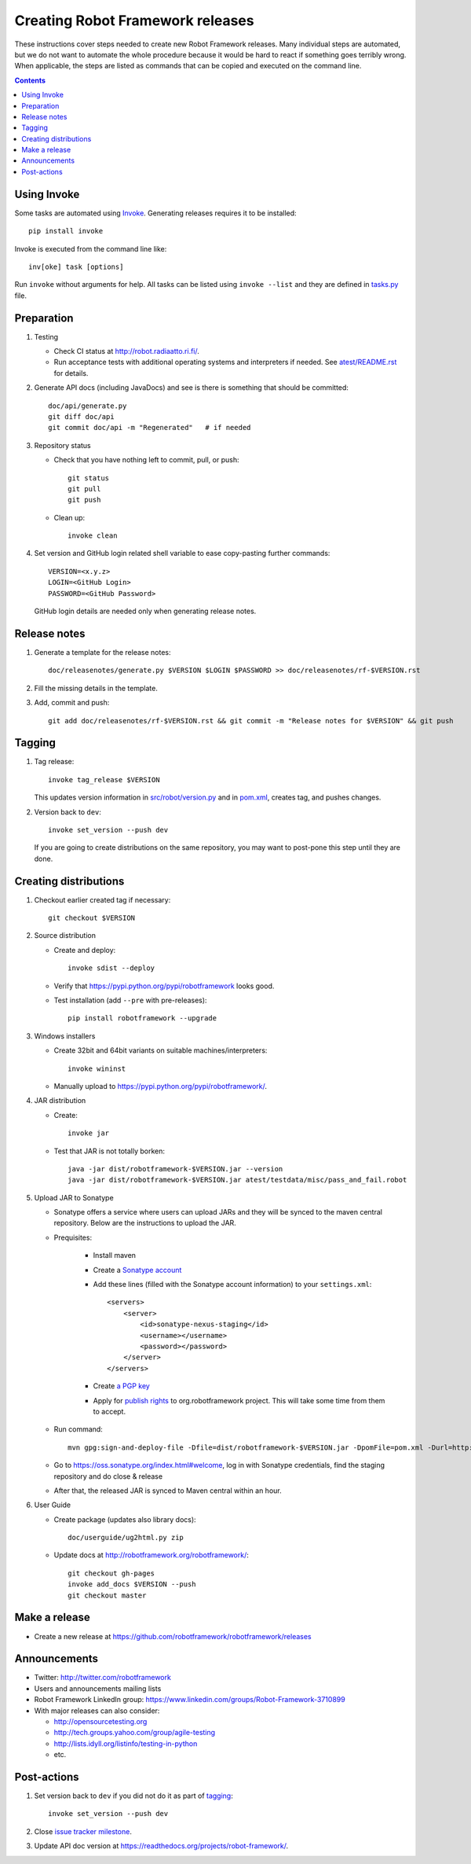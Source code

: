 Creating Robot Framework releases
=================================

These instructions cover steps needed to create new Robot Framework releases.
Many individual steps are automated, but we do not want to automate the whole
procedure because it would be hard to react if something goes terribly wrong.
When applicable, the steps are listed as commands that can be copied and
executed on the command line.

.. contents::

Using Invoke
------------

Some tasks are automated using `Invoke <http://pyinvoke.org>`_. Generating
releases requires it to be installed::

    pip install invoke

Invoke is executed from the command line like::

    inv[oke] task [options]

Run ``invoke`` without arguments for help. All tasks can be listed using
``invoke --list`` and they are defined in `<tasks.py>`_ file.

Preparation
-----------

1. Testing

   - Check CI status at http://robot.radiaatto.ri.fi/.

   - Run acceptance tests with additional operating systems and interpreters
     if needed. See `<atest/README.rst>`_ for details.

2. Generate API docs (including JavaDocs) and see is there is something that
   should be committed::

     doc/api/generate.py
     git diff doc/api
     git commit doc/api -m "Regenerated"   # if needed

3. Repository status

   - Check that you have nothing left to commit, pull, or push::

       git status
       git pull
       git push

   - Clean up::

       invoke clean

4. Set version and GitHub login related shell variable to ease copy-pasting further commands::

     VERSION=<x.y.z>
     LOGIN=<GitHub Login>
     PASSWORD=<GitHub Password>

   GitHub login details are needed only when generating release notes.

Release notes
-------------

1. Generate a template for the release notes::

     doc/releasenotes/generate.py $VERSION $LOGIN $PASSWORD >> doc/releasenotes/rf-$VERSION.rst

2. Fill the missing details in the template.

3. Add, commit and push::

     git add doc/releasenotes/rf-$VERSION.rst && git commit -m "Release notes for $VERSION" && git push

Tagging
-------

1. Tag release::

     invoke tag_release $VERSION

   This updates version information in `<src/robot/version.py>`_ and in
   `<pom.xml>`_, creates tag, and pushes changes.

2. Version back to ``dev``::

     invoke set_version --push dev

   If you are going to create distributions on the same repository, you may
   want to post-pone this step until they are done.

Creating distributions
----------------------

1. Checkout earlier created tag if necessary::

     git checkout $VERSION

2. Source distribution

   - Create and deploy::

       invoke sdist --deploy

   - Verify that https://pypi.python.org/pypi/robotframework looks good.

   - Test installation (add ``--pre`` with pre-releases)::

       pip install robotframework --upgrade

3. Windows installers

   - Create 32bit and 64bit variants on suitable machines/interpreters::

       invoke wininst

   - Manually upload to https://pypi.python.org/pypi/robotframework/.

4. JAR distribution

   - Create::

       invoke jar

   - Test that JAR is not totally borken::

       java -jar dist/robotframework-$VERSION.jar --version
       java -jar dist/robotframework-$VERSION.jar atest/testdata/misc/pass_and_fail.robot

5. Upload JAR to Sonatype

   - Sonatype offers a service where users can upload JARs and they will be synced
     to the maven central repository. Below are the instructions to upload the JAR.

   - Prequisites:

      - Install maven
      - Create a `Sonatype account`__
      - Add these lines (filled with the Sonatype account information) to your ``settings.xml``::

            <servers>
                <server>
                    <id>sonatype-nexus-staging</id>
                    <username></username>
                    <password></password>
                </server>
            </servers>

      - Create `a PGP key`__
      - Apply for `publish rights`__ to org.robotframework project. This will
        take some time from them to accept.


   - Run command::

        mvn gpg:sign-and-deploy-file -Dfile=dist/robotframework-$VERSION.jar -DpomFile=pom.xml -Durl=http://oss.sonatype.org/service/local/staging/deploy/maven2/ -DrepositoryId=sonatype-nexus-staging

   - Go to https://oss.sonatype.org/index.html#welcome, log in with Sonatype credentials, find the staging repository and do close & release
   - After that, the released JAR is synced to Maven central within an hour.

__ https://issues.sonatype.org/secure/Dashboard.jspa
__ http://central.sonatype.org/pages/working-with-pgp-signatures.html
__ https://docs.sonatype.org/display/Repository/Sonatype+OSS+Maven+Repository+Usage+Guide

6. User Guide

   - Create package (updates also library docs)::

       doc/userguide/ug2html.py zip

   - Update docs at http://robotframework.org/robotframework/::

        git checkout gh-pages
        invoke add_docs $VERSION --push
        git checkout master

Make a release
--------------

- Create a new release at https://github.com/robotframework/robotframework/releases

Announcements
-------------

- Twitter:
  http://twitter.com/robotframework
- Users and announcements mailing lists
- Robot Framework LinkedIn group:
  https://www.linkedin.com/groups/Robot-Framework-3710899
- With major releases can also consider:

  - http://opensourcetesting.org
  - http://tech.groups.yahoo.com/group/agile-testing
  - http://lists.idyll.org/listinfo/testing-in-python
  - etc.

Post-actions
------------

1. Set version back to ``dev`` if you did not do it as part of `tagging`_::

     invoke set_version --push dev

2. Close `issue tracker milestone
   <https://github.com/robotframework/robotframework/milestones>`__.

3. Update API doc version at https://readthedocs.org/projects/robot-framework/.
